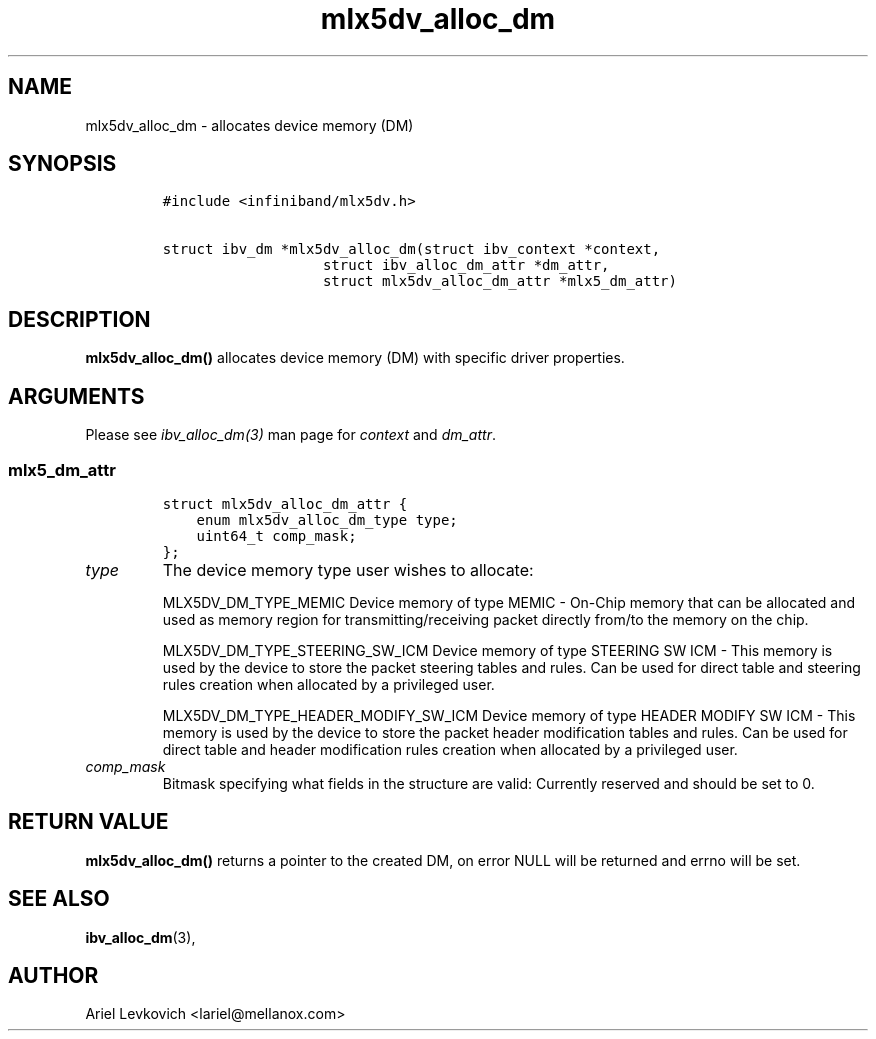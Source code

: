 .\" Automatically generated by Pandoc 3.1.2
.\"
.\" Define V font for inline verbatim, using C font in formats
.\" that render this, and otherwise B font.
.ie "\f[CB]x\f[]"x" \{\
. ftr V B
. ftr VI BI
. ftr VB B
. ftr VBI BI
.\}
.el \{\
. ftr V CR
. ftr VI CI
. ftr VB CB
. ftr VBI CBI
.\}
.TH "mlx5dv_alloc_dm" "3" "2018-9-1" "mlx5" "mlx5 Programmer\[cq]s Manual"
.hy
.SH NAME
.PP
mlx5dv_alloc_dm - allocates device memory (DM)
.SH SYNOPSIS
.IP
.nf
\f[C]
#include <infiniband/mlx5dv.h>

struct ibv_dm *mlx5dv_alloc_dm(struct ibv_context *context,
                   struct ibv_alloc_dm_attr *dm_attr,
                   struct mlx5dv_alloc_dm_attr *mlx5_dm_attr)
\f[R]
.fi
.SH DESCRIPTION
.PP
\f[B]mlx5dv_alloc_dm()\f[R] allocates device memory (DM) with specific
driver properties.
.SH ARGUMENTS
.PP
Please see \f[I]ibv_alloc_dm(3)\f[R] man page for \f[I]context\f[R] and
\f[I]dm_attr\f[R].
.SS mlx5_dm_attr
.IP
.nf
\f[C]
struct mlx5dv_alloc_dm_attr {
    enum mlx5dv_alloc_dm_type type;
    uint64_t comp_mask;
};
\f[R]
.fi
.TP
\f[I]type\f[R]
The device memory type user wishes to allocate:
.RS
.PP
MLX5DV_DM_TYPE_MEMIC Device memory of type MEMIC - On-Chip memory that
can be allocated and used as memory region for transmitting/receiving
packet directly from/to the memory on the chip.
.PP
MLX5DV_DM_TYPE_STEERING_SW_ICM Device memory of type STEERING SW ICM -
This memory is used by the device to store the packet steering tables
and rules.
Can be used for direct table and steering rules creation when allocated
by a privileged user.
.PP
MLX5DV_DM_TYPE_HEADER_MODIFY_SW_ICM Device memory of type HEADER MODIFY
SW ICM - This memory is used by the device to store the packet header
modification tables and rules.
Can be used for direct table and header modification rules creation when
allocated by a privileged user.
.RE
.TP
\f[I]comp_mask\f[R]
Bitmask specifying what fields in the structure are valid: Currently
reserved and should be set to 0.
.SH RETURN VALUE
.PP
\f[B]mlx5dv_alloc_dm()\f[R] returns a pointer to the created DM, on
error NULL will be returned and errno will be set.
.SH SEE ALSO
.PP
\f[B]ibv_alloc_dm\f[R](3),
.SH AUTHOR
.PP
Ariel Levkovich <lariel@mellanox.com>

